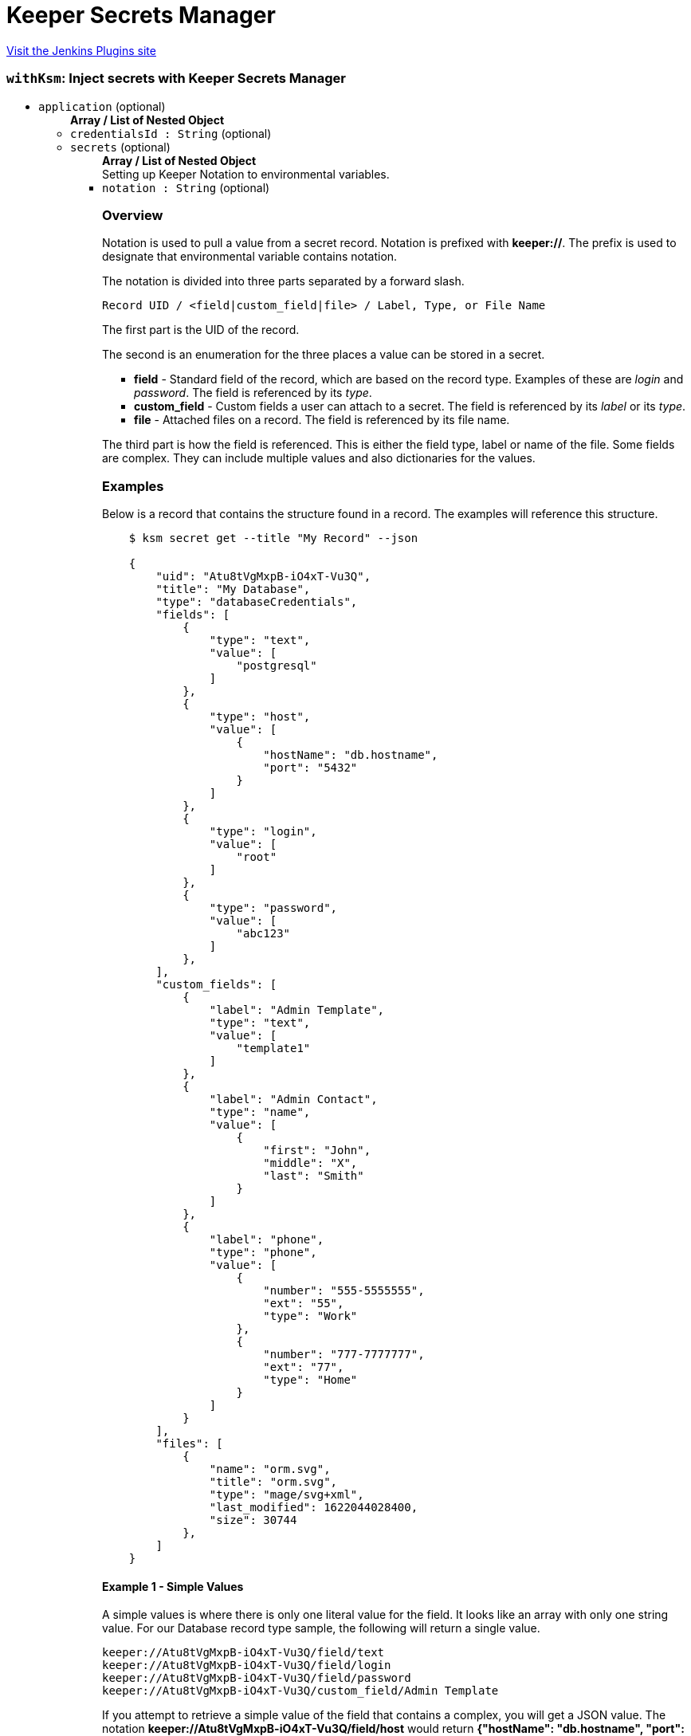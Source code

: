 = Keeper Secrets Manager
:page-layout: pipelinesteps

:notitle:
:description:
:author:
:email: jenkinsci-users@googlegroups.com
:sectanchors:
:toc: left
:compat-mode!:


++++
<a href="https://plugins.jenkins.io/keeper-secrets-manager">Visit the Jenkins Plugins site</a>
++++


=== `withKsm`: Inject secrets with Keeper Secrets Manager
++++
<ul><li><code>application</code> (optional)
<ul><b>Array / List of Nested Object</b>
<li><code>credentialsId : String</code> (optional)
</li>
<li><code>secrets</code> (optional)
<ul><b>Array / List of Nested Object</b>
<div><div>
 Setting up Keeper Notation to environmental variables.
</div></div>
<li><code>notation : String</code> (optional)
<div><h3>Overview</h3>
<p>Notation is used to pull a value from a secret record. Notation is prefixed with <b>keeper://</b>. The prefix is used to designate that environmental variable contains notation.</p>
<p>The notation is divided into three parts separated by a forward slash.</p><code> Record UID / &lt;field|custom_field|file&gt; / Label, Type, or File Name </code>
<p>The first part is the UID of the record.</p>
<p>The second is an enumeration for the three places a value can be stored in a secret.</p>
<ul>
 <li><b>field</b> - Standard field of the record, which are based on the record type. Examples of these are <i>login</i> and <i>password</i>. The field is referenced by its <i>type</i>.</li>
 <li><b>custom_field</b> - Custom fields a user can attach to a secret. The field is referenced by its <i>label</i> or its <i>type</i>.</li>
 <li><b>file</b> - Attached files on a record. The field is referenced by its file name.</li>
</ul>
<p></p>
<p>The third part is how the field is referenced. This is either the field type, label or name of the file. Some fields are complex. They can include multiple values and also dictionaries for the values.</p>
<h3>Examples</h3>
<p>Below is a record that contains the structure found in a record. The examples will reference this structure.</p>
<pre>    $ ksm secret get --title "My Record" --json

    {
        "uid": "Atu8tVgMxpB-iO4xT-Vu3Q",
        "title": "My Database",
        "type": "databaseCredentials",
        "fields": [
            {
                "type": "text",
                "value": [
                    "postgresql"
                ]
            },
            {
                "type": "host",
                "value": [
                    {
                        "hostName": "db.hostname",
                        "port": "5432"
                    }
                ]
            },
            {
                "type": "login",
                "value": [
                    "root"
                ]
            },
            {
                "type": "password",
                "value": [
                    "abc123"
                ]
            },
        ],
        "custom_fields": [
            {
                "label": "Admin Template",
                "type": "text",
                "value": [
                    "template1"
                ]
            },
            {
                "label": "Admin Contact",
                "type": "name",
                "value": [
                    {
                        "first": "John",
                        "middle": "X",
                        "last": "Smith"
                    }
                ]
            },
            {
                "label": "phone",
                "type": "phone",
                "value": [
                    {
                        "number": "555-5555555",
                        "ext": "55",
                        "type": "Work"
                    },
                    {
                        "number": "777-7777777",
                        "ext": "77",
                        "type": "Home"
                    }
                ]
            }
        ],
        "files": [
            {
                "name": "orm.svg",
                "title": "orm.svg",
                "type": "mage/svg+xml",
                "last_modified": 1622044028400,
                "size": 30744
            },
        ]
    }
</pre>
<h4>Example 1 - Simple Values</h4>
<p>A simple values is where there is only one literal value for the field. It looks like an array with only one string value. For our Database record type sample, the following will return a single value.</p><code> keeper://Atu8tVgMxpB-iO4xT-Vu3Q/field/text<br>
  keeper://Atu8tVgMxpB-iO4xT-Vu3Q/field/login<br>
  keeper://Atu8tVgMxpB-iO4xT-Vu3Q/field/password<br>
  keeper://Atu8tVgMxpB-iO4xT-Vu3Q/custom_field/Admin Template<br></code>
<p>If you attempt to retrieve a simple value of the field that contains a complex, you will get a JSON value. The notation <b>keeper://Atu8tVgMxpB-iO4xT-Vu3Q/field/host</b> would return <b>{"hostName": "db.hostname", "port": "5432"}</b>.</p>
<p>Also if retrieving a simple value of a field that has multiple values in array will result in only the first item being returned.</p>
<h4>Example 2 - Arrays and Dictionaries</h4>
<h5>Arrays</h5>
<p>Some fields contain multiple values. The additional values can be accessed using a index that starts at 0. This means the first value has an index of 0, the second has an index of 1, and so on. The following notation ..</p><code> keeper://Atu8tVgMxpB-iO4xT-Vu3Q/custom_field/phone[1] </code>
<p>would return the second item in the array.</p><code> {"number": "777-7777777", "ext": "77", "type": "Home"} </code>
<h5>Dictionaries</h5>
<p>Some values are dictionaries. For example the phone and host fields.</p><code> keeper://Atu8tVgMxpB-iO4xT-Vu3Q/custom_field/phone[1][number]<br>
  keeper://Atu8tVgMxpB-iO4xT-Vu3Q/custom_field/host[hostName]<br></code>
<p>To get the specific value in the dictionary, add the key to the notation.</p>
<h4>Example 3 - The Full Value</h4>
<p>To get the full value, the entire array returned in a JSON format, just use an empty <b>[]</b>. The following notation</p><code> keeper://Atu8tVgMxpB-iO4xT-Vu3Q/custom_field/phone[] </code>
<p>would return the entire value in a JSON format.</p><code> [{"number": "555-5555555", "ext": "55", "type": "Work"}, {"number": "777-7777777", "ext": "77", type": "Home"}] </code>
<h4>Example 4 - Files</h4>
<p>With notation, you can download files into an environmental variables. This works well with text based files, however mileage may var with binary files. Binary files may cause exceptions to be thrown. Also, there is a limit on the size of the file based on your OS's handling of environmental variables.</p><code> keeper://Atu8tVgMxpB-iO4xT-Vu3Q/file/orm.svg </code></div>

</li>
<li><code>destination : String</code> (optional)
</li>
<li><code>envVar : String</code> (optional)
<div><p>The environmental variable the secret will be placed.</p>
<p>Environmental variables can only contain letters, numbers, and underscores (_). Spaces are not allowed. The environmental variable also cannot start with a number.</p></div>

</li>
<li><code>filePath : String</code> (optional)
<div><p>The optional directories and file name, in the workspace, where the secret file will be created. If the directories in the path do not exist, they will be created.</p>
<p>The file will be removed when the path is done. Any directories created will not be removed. If you copy the secret file in your script, the copy will not be removed.</p></div>

</li>
</ul></li>
</ul></li>
</ul>


++++
